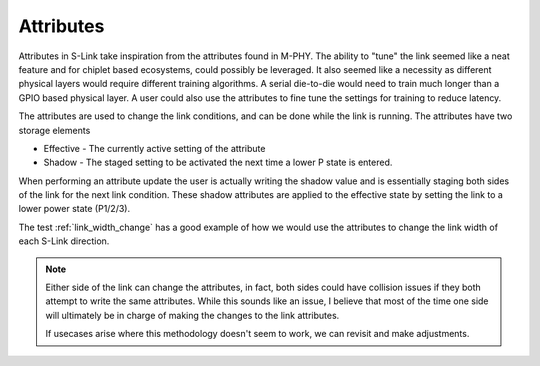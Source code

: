 Attributes
==========

Attributes in S-Link take inspiration from the attributes found in M-PHY. The ability to "tune" the link seemed like a neat feature and for
chiplet based ecosystems, could possibly be leveraged. It also seemed like a necessity as different physical layers would require different
training algorithms. A serial die-to-die would need to train much longer than a GPIO based physical layer. A user could also use the attributes
to fine tune the settings for training to reduce latency. 


The attributes are used to change the link conditions, and can be done while the link is running. The attributes have two storage elements

* Effective - The currently active setting of the attribute
* Shadow - The staged setting to be activated the next time a lower P state is entered.

When performing an attribute update the user is actually writing the shadow value and is essentially staging both sides of the link for
the next link condition. These shadow attributes are applied to the effective state by setting the link to a lower power state (P1/2/3). 

.. include :: slink_attributes.rst


The test :ref:`link_width_change` has a good example of how we would use the attributes to change the link width of each S-Link direction.

.. note ::

  Either side of the link can change the attributes, in fact, both sides could have collision issues if they both attempt to write the same
  attributes. While this sounds like an issue, I believe that most of the time one side will ultimately be in charge of making the changes
  to the link attributes.
  
  If usecases arise where this methodology doesn't seem to work, we can revisit and make adjustments.
